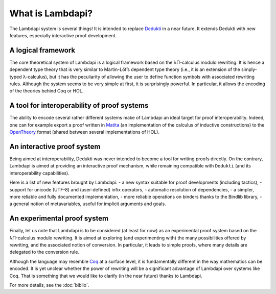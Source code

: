 What is Lambdapi?
=================

The Lambdapi system is several things! It is intended to replace `Dedukti`_ in
a near future. It extends Dedukti with new features, especially interactive
proof development.

A logical framework
-------------------

The core theoretical system of Lambdapi is a logical framework based on the
λΠ-calculus modulo rewriting. It is hence a dependent type theory that is very
similar to Martin-Lőf’s dependent type theory (i.e., it is an extension of the
simply-typed λ-calculus), but it has the peculiarity of allowing the user to
define function symbols with associated rewriting rules. Although the system
seems to be very simple at first, it is surprisingly powerful. In particular,
it allows the encoding of the theories behind Coq or HOL.

A tool for interoperability of proof systems
--------------------------------------------

The ability to encode several rather different systems make of Lambdapi an
ideal target for proof interoperability. Indeed, one can for example export a
proof written in `Matita`_ (an implementation of the calculus of inductive
constructions) to the `OpenTheory`_ format (shared between several
implementations of HOL).

An interactive proof system
---------------------------

Being aimed at interoperability, Dedukti was never intended to become a tool
for writing proofs directly. On the contrary, Lambdapi is aimed at providing
an interactive proof mechanism, while remaining compatible with ``Dedukti``
(and its interoperability capabilities).

Here is a list of new features brought by Lambdapi: - a new syntax suitable
for proof developments (including tactics), - support for unicode (UTF-8) and
(user-defined) infix operators, - automatic resolution of dependencies, - a
simpler, more reliable and fully documented implementation, - more reliable
operations on binders thanks to the Bindlib library, - a general notion of
metavariables, useful for implicit arguments and goals.

An experimental proof system
----------------------------

Finally, let us note that Lambdapi is to be considered (at least for now) as
an experimental proof system based on the λΠ-calculus modulo rewriting. It is
aimed at exploring (and experimenting with) the many possibilities offered by
rewriting, and the associated notion of conversion. In particular, it leads to
simple proofs, where many details are delegated to the conversion rule.

Although the language may resemble `Coq`_ at a surface level, it is
fundamentally different in the way mathematics can be encoded. It is yet
unclear whether the power of rewriting will be a significant advantage of
Lambdapi over systems like Coq. That is something that we would like to
clarify (in the near future) thanks to Lambdapi.

For more details, see the :doc:`biblio`.

.. _Dedukti: https://deducteam.github.io/
.. _Coq: http://coq.inria.fr
.. _Matita: http://matita.cs.unibo.it/
.. _OpenTheory: http://www.gilith.com/opentheory/
